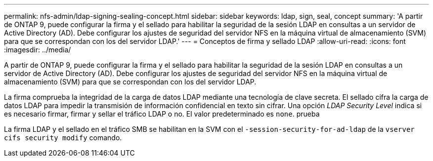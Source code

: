 ---
permalink: nfs-admin/ldap-signing-sealing-concept.html 
sidebar: sidebar 
keywords: ldap, sign, seal, concept 
summary: 'A partir de ONTAP 9, puede configurar la firma y el sellado para habilitar la seguridad de la sesión LDAP en consultas a un servidor de Active Directory (AD). Debe configurar los ajustes de seguridad del servidor NFS en la máquina virtual de almacenamiento (SVM) para que se correspondan con los del servidor LDAP.' 
---
= Conceptos de firma y sellado LDAP
:allow-uri-read: 
:icons: font
:imagesdir: ../media/


[role="lead"]
A partir de ONTAP 9, puede configurar la firma y el sellado para habilitar la seguridad de la sesión LDAP en consultas a un servidor de Active Directory (AD). Debe configurar los ajustes de seguridad del servidor NFS en la máquina virtual de almacenamiento (SVM) para que se correspondan con los del servidor LDAP.

La firma comprueba la integridad de la carga de datos LDAP mediante una tecnología de clave secreta. El sellado cifra la carga de datos LDAP para impedir la transmisión de información confidencial en texto sin cifrar. Una opción _LDAP Security Level_ indica si es necesario firmar, firmar y sellar el tráfico LDAP o no. El valor predeterminado es `none`. prueba

La firma LDAP y el sellado en el tráfico SMB se habilitan en la SVM con el `-session-security-for-ad-ldap` de la `vserver cifs security modify` comando.
